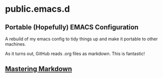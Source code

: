 * public.emacs.d

** Portable (Hopefully) EMACS Configuration

  A rebuild of my emacs config to tidy things up and make it portable to other
  machines.

  As it turns out, GitHub reads .org files as markdown. This is fantastic!

** [[https://guides.github.com/features/mastering-markdown/][Mastering Markdown]]
